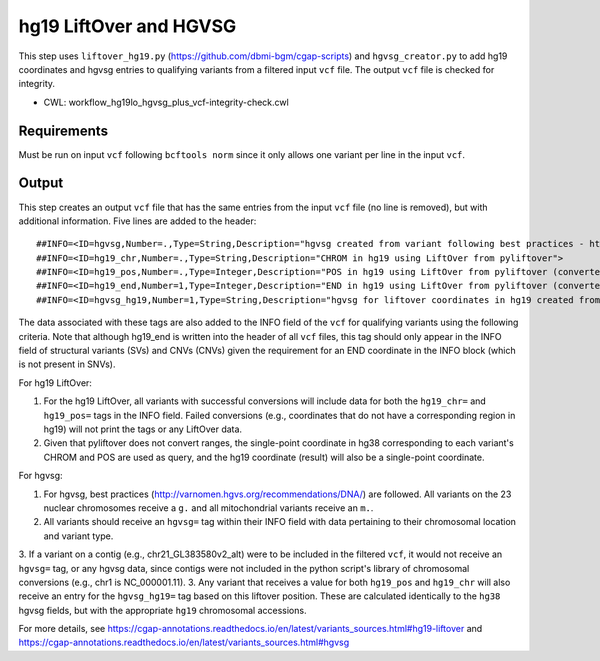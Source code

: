 =======================
hg19 LiftOver and HGVSG
=======================

This step uses ``liftover_hg19.py`` (https://github.com/dbmi-bgm/cgap-scripts) and ``hgvsg_creator.py`` to add hg19 coordinates and hgvsg entries to qualifying variants from a filtered input ``vcf`` file. The output ``vcf`` file is checked for integrity.

* CWL: workflow_hg19lo_hgvsg_plus_vcf-integrity-check.cwl


Requirements
++++++++++++

Must be run on input ``vcf`` following ``bcftools norm`` since it only allows one variant per line in the input ``vcf``.


Output
++++++

This step creates an output ``vcf`` file that has the same entries from the input ``vcf`` file (no line is removed), but with additional information. Five lines are added to the header:

::

  ##INFO=<ID=hgvsg,Number=.,Type=String,Description="hgvsg created from variant following best practices - http://varnomen.hgvs.org/recommendations/DNA/">
  ##INFO=<ID=hg19_chr,Number=.,Type=String,Description="CHROM in hg19 using LiftOver from pyliftover">
  ##INFO=<ID=hg19_pos,Number=.,Type=Integer,Description="POS in hg19 using LiftOver from pyliftover (converted back to 1-based)">
  ##INFO=<ID=hg19_end,Number=1,Type=Integer,Description="END in hg19 using LiftOver from pyliftover (converted back to 1-based)">
  ##INFO=<ID=hgvsg_hg19,Number=1,Type=String,Description="hgvsg for liftover coordinates in hg19 created from variant following best practices - http://varnomen.hgvs.org/recommendations/DNA/">

The data associated with these tags are also added to the INFO field of the ``vcf`` for qualifying variants using the following criteria. Note that although hg19_end is written into the header of all ``vcf`` files, this tag should only appear in the INFO field of structural variants (SVs) and CNVs (CNVs) given the requirement for an END coordinate in the INFO block (which is not present in SNVs).

For hg19 LiftOver:

1. For the hg19 LiftOver, all variants with successful conversions will include data for both the ``hg19_chr=`` and ``hg19_pos=`` tags in the INFO field. Failed conversions (e.g., coordinates that do not have a corresponding region in hg19) will not print the tags or any LiftOver data.
2. Given that pyliftover does not convert ranges, the single-point coordinate in hg38 corresponding to each variant's CHROM and POS are used as query, and the hg19 coordinate (result) will also be a single-point coordinate.

For hgvsg:

1. For hgvsg, best practices (http://varnomen.hgvs.org/recommendations/DNA/) are followed. All variants on the 23 nuclear chromosomes receive a ``g.`` and all mitochondrial variants receive an ``m.``.
2. All variants should receive an ``hgvsg=`` tag within their INFO field with data pertaining to their chromosomal location and variant type.
3. If a variant on a contig (e.g., chr21_GL383580v2_alt) were to be included in the filtered ``vcf``, it would not receive an ``hgvsg=`` tag, or any hgvsg data, since contigs were not included in the python script's library of chromosomal conversions (e.g., chr1 is NC_000001.11).
3. Any variant that receives a value for both ``hg19_pos`` and ``hg19_chr`` will also receive an entry for the ``hgvsg_hg19=`` tag based on this liftover position. These are calculated identically to the ``hg38`` hgvsg fields, but with the appropriate ``hg19`` chromosomal accessions.

For more details, see https://cgap-annotations.readthedocs.io/en/latest/variants_sources.html#hg19-liftover and https://cgap-annotations.readthedocs.io/en/latest/variants_sources.html#hgvsg
